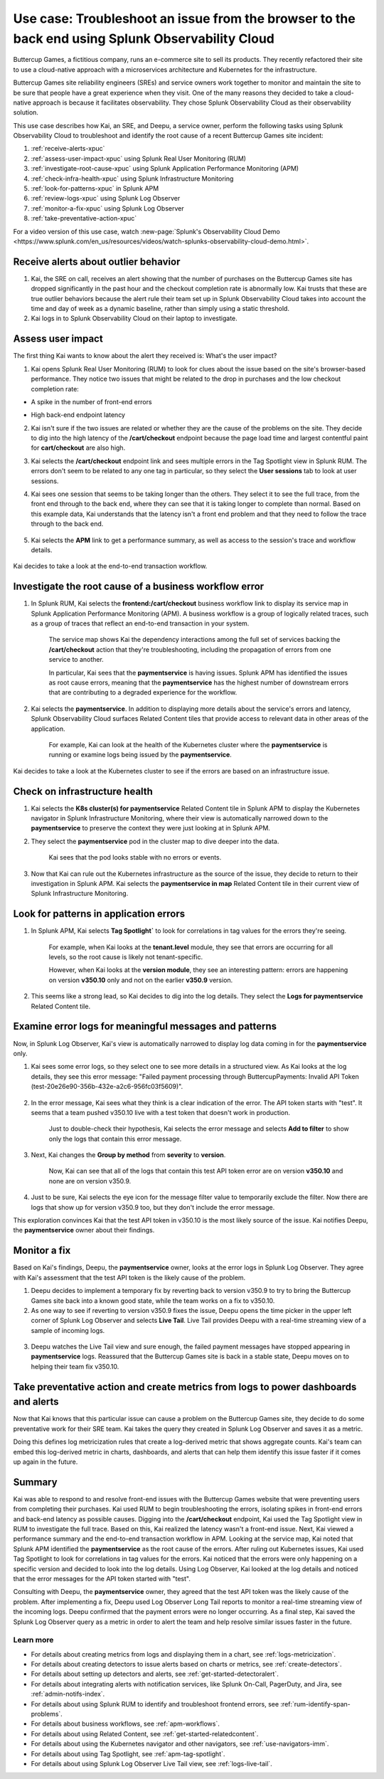 .. _get-started-use-case:

******************************************************************************************************
Use case: Troubleshoot an issue from the browser to the back end using Splunk Observability Cloud
******************************************************************************************************

.. meta::
   :description: This use case documentation describes how a site reliability engineer (SRE) can use Splunk Observability Cloud products and features to troubleshoot a site issue starting with the end user's browser-based experience all the way to microservices on the backend.

Buttercup Games, a fictitious company, runs an e-commerce site to sell its products. They recently refactored their site to use a cloud-native approach with a microservices architecture and Kubernetes for the infrastructure.

Buttercup Games site reliability engineers (SREs) and service owners work together to monitor and maintain the site to be sure that people have a great experience when they visit. One of the many reasons they decided to take a cloud-native approach is because it facilitates observability. They chose Splunk Observability Cloud as their observability solution.

This use case describes how Kai, an SRE, and Deepu, a service owner, perform the following tasks using Splunk Observability Cloud to troubleshoot and identify the root cause of a recent Buttercup Games site incident:

#. :ref:`receive-alerts-xpuc`

#. :ref:`assess-user-impact-xpuc` using Splunk Real User Monitoring (RUM)

#. :ref:`investigate-root-cause-xpuc` using Splunk Application Performance Monitoring (APM)

#. :ref:`check-infra-health-xpuc` using Splunk Infrastructure Monitoring

#. :ref:`look-for-patterns-xpuc` in Splunk APM

#. :ref:`review-logs-xpuc` using Splunk Log Observer

#. :ref:`monitor-a-fix-xpuc` using Splunk Log Observer

#. :ref:`take-preventative-action-xpuc`

For a video version of this use case, watch :new-page:`Splunk's Observability Cloud Demo <https://www.splunk.com/en_us/resources/videos/watch-splunks-observability-cloud-demo.html>`.


.. _receive-alerts-xpuc:

Receive alerts about outlier behavior
=================================================================================

#. Kai, the SRE on call, receives an alert showing that the number of purchases on the Buttercup Games site has dropped significantly in the past hour and the checkout completion rate is abnormally low. Kai trusts that these are true outlier behaviors because the alert rule their team set up in Splunk Observability Cloud takes into account the time and day of week as a dynamic baseline, rather than simply using a static threshold.

#. Kai logs in to Splunk Observability Cloud on their laptop to investigate.


.. _assess-user-impact-xpuc:

Assess user impact
===========================

The first thing Kai wants to know about the alert they received is: What's the user impact?

#. Kai opens Splunk Real User Monitoring (RUM) to look for clues about the issue based on the site's browser-based performance. They notice two issues that might be related to the drop in purchases and the low checkout completion rate:

* A spike in the number of front-end errors

  .. image:: /_images/get-started/fe-errors.png
    :width: 35%
    :alt: This screenshot shows the FE (frontend) Errors module in Splunk Real User Monitoring. The module shows the error rate for the last 15 minutes. The error rate is 74 errors per second.

* High back-end endpoint latency

  .. image:: /_images/get-started/endpoint-latency.png
    :width: 75%
    :alt: This screenshot shows the Endpoint Latency module in Splunk Real User Monitoring. The module shows a latency of 8 seconds for the /cart/checkout endpoint.

2. Kai isn't sure if the two issues are related or whether they are the cause of the problems on the site. They decide to dig into the high latency of the :strong:`/cart/checkout` endpoint because the page load time and largest contentful paint for :strong:`cart/checkout` are also high.

3. Kai selects the :strong:`/cart/checkout` endpoint link and sees multiple errors in the Tag Spotlight view in Splunk RUM. The errors don't seem to be related to any one tag in particular, so they select the :strong:`User sessions` tab to look at user sessions.

4. Kai sees one session that seems to be taking longer than the others. They select it to see the full trace, from the front end through to the back end, where they can see that it is taking longer to complete than normal. Based on this example data, Kai understands that the latency isn't a front end problem and that they need to follow the trace through to the back end.

    .. image:: /_images/get-started/session-details.png
      :width: 70%
      :alt: This screenshot shows the Session Details page in Splunk RUM displaying the session timeline from the front end through to the back end, where the /cart/checkout endpoint is taking longer than expected to complete.

5. Kai selects the :strong:`APM` link to get a performance summary, as well as access to the session's trace and workflow details.

    .. image:: /_images/get-started/performance-summary.png
      :width: 80%
      :alt: This screenshot shows the Performance Summary menu in Splunk RUM displaying a link to the frontend:/cart/checkout workflow, as well as performance and trace details.

Kai decides to take a look at the end-to-end transaction workflow.


.. _investigate-root-cause-xpuc:

Investigate the root cause of a business workflow error
===============================================================

#. In Splunk RUM, Kai selects the :strong:`frontend:/cart/checkout` business workflow link to display its service map in Splunk Application Performance Monitoring (APM). A business workflow is a group of logically related traces, such as a group of traces that reflect an end-to-end transaction in your system.

    The service map shows Kai the dependency interactions among  the full set of services backing the :strong:`/cart/checkout` action that they're troubleshooting, including the propagation of errors from one service to another.

    In particular, Kai sees that the :strong:`paymentservice` is having issues. Splunk APM has identified the issues as root cause errors, meaning that the :strong:`paymentservice` has the highest number of downstream errors that are contributing to a degraded experience for the workflow.

    .. image:: /_images/get-started/service-map.png
      :width: 70%
      :alt: This screenshot shows a service map in Splunk APM displaying the paymentservice as the source of root errors.

#. Kai selects the :strong:`paymentservice`. In addition to displaying more details about the service's errors and latency, Splunk Observability Cloud surfaces Related Content tiles that provide access to relevant data in other areas of the application.

    For example, Kai can look at the health of the Kubernetes cluster where the :strong:`paymentservice` is running or examine logs being issued by the :strong:`paymentservice`.

    .. image:: /_images/get-started/related-content.png
      :width: 100%
      :alt: This screenshot shows a service map in Splunk APM providing access to two Related Content tiles: K8s cluster(s) for paymentservice and Logs for paymentservice.

Kai decides to take a look at the Kubernetes cluster to see if the errors are based on an infrastructure issue.



.. _check-infra-health-xpuc:

Check on infrastructure health
===============================================================

#. Kai selects the :strong:`K8s cluster(s) for paymentservice` Related Content tile in Splunk APM to display the Kubernetes navigator in Splunk Infrastructure Monitoring, where their view is automatically narrowed down to the :strong:`paymentservice` to preserve the context they were just looking at in Splunk APM.

#. They select the :strong:`paymentservice` pod in the cluster map to dive deeper into the data.

    .. image:: /_images/get-started/k8s-pod.png
      :width: 80%
      :alt: This screenshot shows a Kubernetes pod menu in Splunk Infrastructure Monitoring displaying details about the pod, including its name and status.

    Kai sees that the pod looks stable with no errors or events.

      .. image:: /_images/get-started/k8s-pod-detail.png
        :width: 100%
        :alt: This screenshot shows the Kubernetes Pod Detail tab in Splunk Infrastructure Monitoring displaying metrics that indicate the pod is stable.

3. Now that Kai can rule out the Kubernetes infrastructure as the source of the issue, they decide to return to their investigation in Splunk APM. Kai selects the :strong:`paymentservice in map` Related Content tile in their current view of Splunk Infrastructure Monitoring.



.. _look-for-patterns-xpuc:

Look for patterns in application errors
===============================================================

1. In Splunk APM, Kai selects :strong:`Tag Spotlight`` to look for correlations in tag values for the errors they're seeing.

    For example, when Kai looks at the :strong:`tenant.level` module, they see that errors are occurring for all levels, so the root cause is likely not tenant-specific.

    .. image:: /_images/get-started/tenant-level.png
      :width: 60%
      :alt: This screenshot shows the tenant.level module in Splunk APM displaying errors evenly spread across gold, silver, and bronze tenant levels.

    However, when Kai looks at the :strong:`version module`, they see an interesting pattern: errors are happening on version :strong:`v350.10` only and not on the earlier :strong:`v350.9` version.

      .. image:: /_images/get-started/version.png
        :width: 60%
        :alt: This screenshot shows the version module in Splunk APM displaying errors for version 350.10 only and no errors for version 350.9.


2. This seems like a strong lead, so Kai decides to dig into the log details. They select the :strong:`Logs for paymentservice` Related Content tile.



.. _review-logs-xpuc:

Examine error logs for meaningful messages and patterns
===============================================================

Now, in Splunk Log Observer, Kai's view is automatically narrowed to display log data coming in for the :strong:`paymentservice` only.

1. Kai sees some error logs, so they select one to see more details in a structured view. As Kai looks at the log details, they see this error message: "Failed payment processing through ButtercupPayments: Invalid API Token (test-20e26e90-356b-432e-a2c6-956fc03f5609)".

    .. image:: /_images/get-started/error-log.png
      :width: 100%
      :alt: This screenshot shows the details of an error log in Splunk Log Observer, including the error severity and an error message.

2. In the error message, Kai sees what they think is a clear indication of the error. The API token starts with "test". It seems that a team pushed v350.10 live with a test token that doesn't work in production.

    Just to double-check their hypothesis, Kai selects the error message and selects :strong:`Add to filter` to show only the logs that contain this error message.

3. Next, Kai changes the :strong:`Group by method` from :strong:`severity` to :strong:`version`.

    Now, Kai can see that all of the logs that contain this test API token error are on version :strong:`v350.10` and none are on version v350.9.

    .. image:: /_images/get-started/group-by-version.png
      :width: 100%
      :alt: This screenshot shows the Log Observer page with events filtered down by the error message and grouped by a version of version 350.10. All of the logs that display are error logs.

4. Just to be sure, Kai selects the eye icon for the message filter value to temporarily exclude the filter. Now there are logs that show up for version v350.9 too, but they don't include the error message.

This exploration convinces Kai that the test API token in v350.10 is the most likely source of the issue. Kai notifies Deepu, the :strong:`paymentservice` owner about their findings.



.. _monitor-a-fix-xpuc:

Monitor a fix
=====================================================================================================================

Based on Kai's findings, Deepu, the :strong:`paymentservice` owner, looks at the error logs in Splunk Log Observer. They agree with Kai's assessment that the test API token is the likely cause of the problem.

1. Deepu decides to implement a temporary fix by reverting back to version v350.9 to try to bring the Buttercup Games site back into a known good state, while the team works on a fix to v350.10.

2. As one way to see if reverting to version v350.9 fixes the issue, Deepu opens the time picker in the upper left corner of Splunk Log Observer and selects :strong:`Live Tail`. Live Tail provides Deepu with a real-time streaming view of a sample of incoming logs.

  .. image:: /_images/get-started/live-tail-verify.gif
    :width: 100%
    :alt: This animated GIF shows Deepu opening the time picker of Splunk Log Observer and selecting Live Tail. Once Deepu selects Live Tail, the error logs with the failed payment messages are cleared and no new logs with the with error message are received.

3. Deepu watches the Live Tail view and sure enough, the failed payment messages have stopped appearing in :strong:`paymentservice` logs. Reassured that the Buttercup Games site is back in a stable state, Deepu moves on to helping their team fix v350.10.



.. _take-preventative-action-xpuc:

Take preventative action and create metrics from logs to power dashboards and alerts
==============================================================================================================

Now that Kai knows that this particular issue can cause a problem on the Buttercup Games site, they decide to do some preventative work for their SRE team. Kai takes the query they created in Splunk Log Observer and saves it as a metric.

.. image:: /_images/get-started/save-as-metric.png
  :width: 50%
  :alt: This screenshot shows the Save as Metric option in the More menu in Log Observer.

Doing this defines log metricization rules that create a log-derived metric that shows aggregate counts. Kai's team can embed this log-derived metric in charts, dashboards, and alerts that can help them identify this issue faster if it comes up again in the future.


Summary
==========

Kai was able to respond to and resolve front-end issues with the Buttercup Games website that were preventing users from completing their purchases. Kai used RUM to begin troubleshooting the errors, isolating spikes in front-end errors and back-end latency as possible causes. Digging into the :strong:`/cart/checkout` endpoint, Kai used the Tag Spotlight view in RUM to investigate the full trace. Based on this, Kai realized the latency wasn't a front-end issue. Next, Kai viewed a performance summary and the end-to-end transaction workflow in APM. Looking at the service map, Kai noted that Splunk APM identified the :strong:`paymentservice` as the root cause of the errors. After ruling out Kubernetes issues, Kai used Tag Spotlight to look for correlations in tag values for the errors. Kai noticed that the errors were only happening on a specific version and decided to look into the log details. Using Log Observer, Kai looked at the log details and noticed that the error messages for the API token started with "test". 

Consulting with Deepu, the :strong:`paymentservice` owner, they agreed that the test API token was the likely cause of the problem. After implementing a fix, Deepu used Log Observer Long Tail reports to monitor a real-time streaming view of the incoming logs. Deepu confirmed that the payment errors were no longer occurring. As a final step, Kai saved the Splunk Log Observer query as a metric in order to alert the team and help resolve similar issues faster in the future.

Learn more
####################

* For details about creating metrics from logs and displaying them in a chart, see :ref:`logs-metricization`.

* For details about creating detectors to issue alerts based on charts or metrics, see :ref:`create-detectors`.

* For details about setting up detectors and alerts, see :ref:`get-started-detectoralert`.

* For details about integrating alerts with notification services, like Splunk On-Call, PagerDuty, and Jira, see :ref:`admin-notifs-index`.

* For details about using Splunk RUM to identify and troubleshoot frontend errors, see :ref:`rum-identify-span-problems`.

* For details about business workflows, see :ref:`apm-workflows`.

* For details about using Related Content, see :ref:`get-started-relatedcontent`.

* For details about using the Kubernetes navigator and other navigators, see :ref:`use-navigators-imm`.

* For details about using Tag Spotlight, see :ref:`apm-tag-spotlight`.

* For details about using Splunk Log Observer Live Tail view, see :ref:`logs-live-tail`.